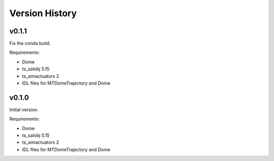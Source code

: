 .. py:currentmodule:: lsst.ts.MTDomeTrajectory

.. _lsst.ts.MTDomeTrajectory.version_history:

###############
Version History
###############

v0.1.1
------
Fix the conda build.

Requirements:

* Dome
* ts_salobj 5.15
* ts_simactuators 2
* IDL files for MTDomeTrajectory and Dome

v0.1.0
------
Initial version.

Requirements:

* Dome
* ts_salobj 5.15
* ts_simactuators 2
* IDL files for MTDomeTrajectory and Dome

